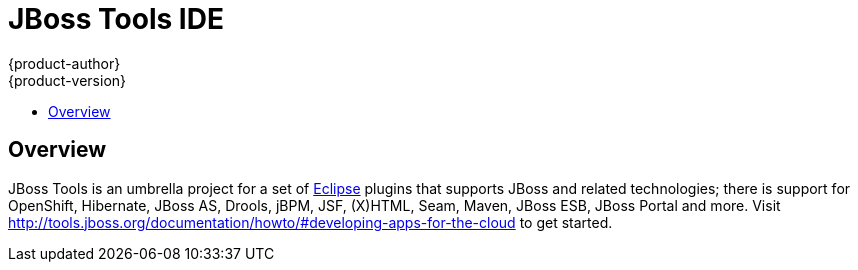 = JBoss Tools IDE
{product-author}
{product-version}
:data-uri:
:icons:
:experimental:
:toc: macro
:toc-title: 

toc::[]

== Overview

JBoss Tools is an umbrella project for a set of link:http://eclipse.org[Eclipse] plugins that supports JBoss and related technologies; 
there is support for OpenShift, Hibernate, JBoss AS, Drools, jBPM, JSF, (X)HTML, Seam, Maven, JBoss ESB, JBoss Portal and more.
Visit http://tools.jboss.org/documentation/howto/#developing-apps-for-the-cloud to get started.
